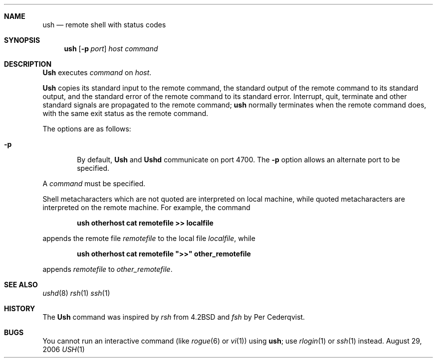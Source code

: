 .\" Copyright (c) 1983, 1989, 1991 The Regents of the University of California.
.\" All rights reserved.
.\"
.\" Redistribution and use in source and binary forms, with or without
.\" modification, are permitted provided that the following conditions
.\" are met:
.\" 1. Redistributions of source code must retain the above copyright
.\"    notice, this list of conditions and the following disclaimer.
.\" 2. Redistributions in binary form must reproduce the above copyright
.\"    notice, this list of conditions and the following disclaimer in the
.\"    documentation and/or other materials provided with the distribution.
.\" 3. All advertising materials mentioning features or use of this software
.\"    must display the following acknowledgement:
.\"	This product includes software developed by the University of
.\"	California, Berkeley and its contributors.
.\" 4. Neither the name of the University nor the names of its contributors
.\"    may be used to endorse or promote products derived from this software
.\"    without specific prior written permission.
.\"
.\" THIS SOFTWARE IS PROVIDED BY THE REGENTS AND CONTRIBUTORS ``AS IS'' AND
.\" ANY EXPRESS OR IMPLIED WARRANTIES, INCLUDING, BUT NOT LIMITED TO, THE
.\" IMPLIED WARRANTIES OF MERCHANTABILITY AND FITNESS FOR A PARTICULAR PURPOSE
.\" ARE DISCLAIMED.  IN NO EVENT SHALL THE REGENTS OR CONTRIBUTORS BE LIABLE
.\" FOR ANY DIRECT, INDIRECT, INCIDENTAL, SPECIAL, EXEMPLARY, OR CONSEQUENTIAL
.\" DAMAGES (INCLUDING, BUT NOT LIMITED TO, PROCUREMENT OF SUBSTITUTE GOODS
.\" OR SERVICES; LOSS OF USE, DATA, OR PROFITS; OR BUSINESS INTERRUPTION)
.\" HOWEVER CAUSED AND ON ANY THEORY OF LIABILITY, WHETHER IN CONTRACT, STRICT
.\" LIABILITY, OR TORT (INCLUDING NEGLIGENCE OR OTHERWISE) ARISING IN ANY WAY
.\" OUT OF THE USE OF THIS SOFTWARE, EVEN IF ADVISED OF THE POSSIBILITY OF
.\" SUCH DAMAGE.
.\"
.\" $Copyright Broadcom Corporation$
.\"
.\"	$Id$
.\"
.Dd August 29, 2006
.Dt USH 1
.Sh NAME
.Nm ush
.Nd remote shell with status codes
.Sh SYNOPSIS
.Nm ush
.Op Fl p Ar port
.Ar host
.Ar command
.Sh DESCRIPTION
.Nm Ush
executes
.Ar command
on
.Ar host  .
.Pp
.Nm Ush
copies its standard input to the remote command, the standard output
of the remote command to its standard output, and the standard error
of the remote command to its standard error.  Interrupt, quit,
terminate and other standard signals are propagated to the remote
command;
.Nm ush
normally terminates when the remote command does, with the same exit
status as the remote command.

The options are as follows:
.Bl -tag -width flag
.It Fl p
By default,
.Nm Ush
and
.Nm Ushd
communicate on port 4700.
The
.Fl p
option allows an alternate port to be specified.
.El
.Pp
A
.Ar command
must be specified.
.Pp
Shell metacharacters which are not quoted are interpreted on local machine,
while quoted metacharacters are interpreted on the remote machine.
For example, the command
.Pp
.Dl ush otherhost cat remotefile >> localfile
.Pp
appends the remote file
.Ar remotefile
to the local file
.Ar localfile ,
while
.Pp
.Dl ush otherhost cat remotefile \&">>\&" other_remotefile
.Pp
appends
.Ar remotefile
to
.Ar other_remotefile .
.Sh SEE ALSO
.Xr ushd 8
.Xr rsh 1
.Xr ssh 1
.Sh HISTORY
The
.Nm Ush
command was inspired by
.Xr rsh
from
.Bx 4.2 and
.Xr fsh
by Per Cederqvist.
.Sh BUGS
You cannot run an interactive command
(like
.Xr rogue  6
or
.Xr vi  1  )
using
.Nm ush  ;
use
.Xr rlogin  1
or
.Xr ssh 1
instead.
